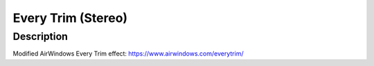*******************
Every Trim (Stereo)
*******************

Description
~~~~~~~~~~~

Modified AirWindows Every Trim effect:
https://www.airwindows.com/everytrim/
